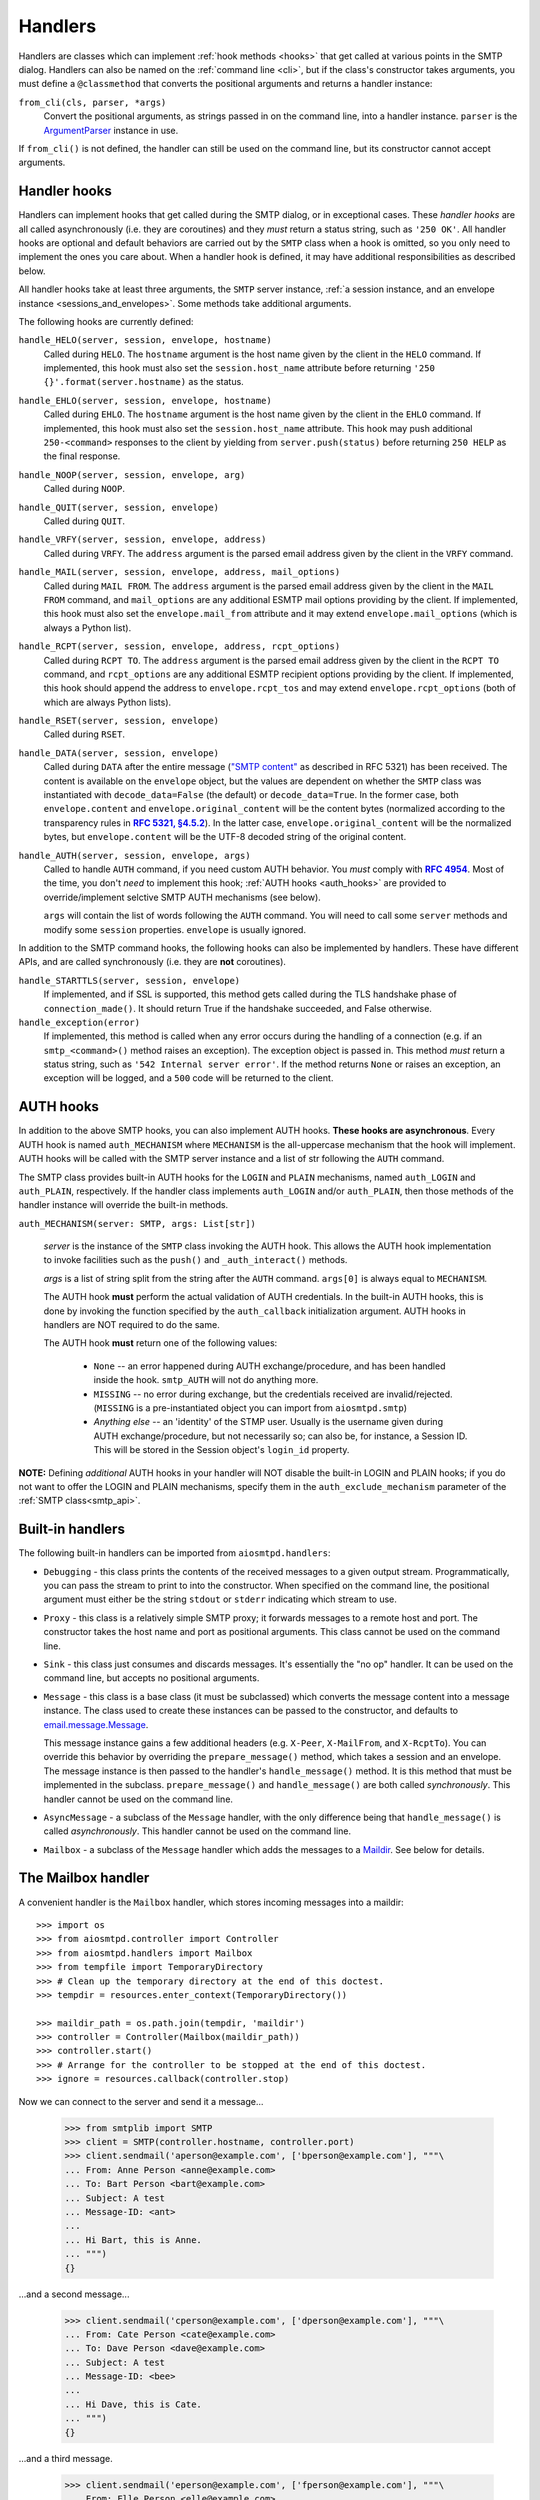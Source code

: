 .. _handlers:

==========
 Handlers
==========

Handlers are classes which can implement :ref:`hook methods <hooks>` that get
called at various points in the SMTP dialog.  Handlers can also be named on
the :ref:`command line <cli>`, but if the class's constructor takes arguments,
you must define a ``@classmethod`` that converts the positional arguments and
returns a handler instance:

``from_cli(cls, parser, *args)``
    Convert the positional arguments, as strings passed in on the command
    line, into a handler instance.  ``parser`` is the ArgumentParser_ instance
    in use.

If ``from_cli()`` is not defined, the handler can still be used on the command
line, but its constructor cannot accept arguments.


.. _hooks:

Handler hooks
=============

Handlers can implement hooks that get called during the SMTP dialog, or in
exceptional cases.  These *handler hooks* are all called asynchronously
(i.e. they are coroutines) and they *must* return a status string, such as
``'250 OK'``.  All handler hooks are optional and default behaviors are
carried out by the ``SMTP`` class when a hook is omitted, so you only need to
implement the ones you care about.  When a handler hook is defined, it may
have additional responsibilities as described below.

All handler hooks take at least three arguments, the ``SMTP`` server instance,
:ref:`a session instance, and an envelope instance <sessions_and_envelopes>`.
Some methods take additional arguments.

The following hooks are currently defined:

``handle_HELO(server, session, envelope, hostname)``
    Called during ``HELO``.  The ``hostname`` argument is the host name given
    by the client in the ``HELO`` command.  If implemented, this hook must
    also set the ``session.host_name`` attribute before returning
    ``'250 {}'.format(server.hostname)`` as the status.

``handle_EHLO(server, session, envelope, hostname)``
    Called during ``EHLO``.  The ``hostname`` argument is the host name given
    by the client in the ``EHLO`` command.  If implemented, this hook must
    also set the ``session.host_name`` attribute.  This hook may push
    additional ``250-<command>`` responses to the client by yielding from
    ``server.push(status)`` before returning ``250 HELP`` as the final
    response.

``handle_NOOP(server, session, envelope, arg)``
    Called during ``NOOP``.

``handle_QUIT(server, session, envelope)``
    Called during ``QUIT``.

``handle_VRFY(server, session, envelope, address)``
    Called during ``VRFY``.  The ``address`` argument is the parsed email
    address given by the client in the ``VRFY`` command.

``handle_MAIL(server, session, envelope, address, mail_options)``
    Called during ``MAIL FROM``.  The ``address`` argument is the parsed email
    address given by the client in the ``MAIL FROM`` command, and
    ``mail_options`` are any additional ESMTP mail options providing by the
    client.  If implemented, this hook must also set the
    ``envelope.mail_from`` attribute and it may extend
    ``envelope.mail_options`` (which is always a Python list).

``handle_RCPT(server, session, envelope, address, rcpt_options)``
    Called during ``RCPT TO``.  The ``address`` argument is the parsed email
    address given by the client in the ``RCPT TO`` command, and
    ``rcpt_options`` are any additional ESMTP recipient options providing by
    the client.  If implemented, this hook should append the address to
    ``envelope.rcpt_tos`` and may extend ``envelope.rcpt_options`` (both of
    which are always Python lists).

``handle_RSET(server, session, envelope)``
    Called during ``RSET``.

``handle_DATA(server, session, envelope)``
    Called during ``DATA`` after the entire message (`"SMTP content"
    <https://tools.ietf.org/html/rfc5321#section-2.3.9>`_ as described in
    RFC 5321) has been received.  The content is available on the ``envelope``
    object, but the values are dependent on whether the ``SMTP`` class was
    instantiated with ``decode_data=False`` (the default) or
    ``decode_data=True``.  In the former case, both ``envelope.content`` and
    ``envelope.original_content`` will be the content bytes (normalized
    according to the transparency rules in |RFC 5321, §4.5.2|_).  In the latter
    case, ``envelope.original_content`` will be the normalized bytes, but
    ``envelope.content`` will be the UTF-8 decoded string of the original
    content.

``handle_AUTH(server, session, envelope, args)``
    Called to handle ``AUTH`` command, if you need custom AUTH behavior.
    You *must* comply with |RFC 4954|_.
    Most of the time, you don't *need* to implement this hook;
    :ref:`AUTH hooks <auth_hooks>` are provided to override/implement selctive
    SMTP AUTH mechanisms (see below).

    ``args`` will contain the list of words following the ``AUTH`` command.
    You will need to call some ``server`` methods and modify some ``session``
    properties. ``envelope`` is usually ignored.

In addition to the SMTP command hooks, the following hooks can also be
implemented by handlers.  These have different APIs, and are called
synchronously (i.e. they are **not** coroutines).

``handle_STARTTLS(server, session, envelope)``
    If implemented, and if SSL is supported, this method gets called
    during the TLS handshake phase of ``connection_made()``.  It should return
    True if the handshake succeeded, and False otherwise.

``handle_exception(error)``
    If implemented, this method is called when any error occurs during the
    handling of a connection (e.g. if an ``smtp_<command>()`` method raises an
    exception).  The exception object is passed in.  This method *must* return
    a status string, such as ``'542 Internal server error'``.  If the method
    returns ``None`` or raises an exception, an exception will be logged, and a
    ``500`` code will be returned to the client.


.. _auth_hooks:

AUTH hooks
=============

In addition to the above SMTP hooks, you can also implement AUTH hooks.
**These hooks are asynchronous**.
Every AUTH hook is named ``auth_MECHANISM`` where ``MECHANISM`` is the all-uppercase
mechanism that the hook will implement. AUTH hooks will be called with the SMTP
server instance and a list of str following the ``AUTH`` command.

The SMTP class provides built-in AUTH hooks for the ``LOGIN`` and ``PLAIN``
mechanisms, named ``auth_LOGIN`` and ``auth_PLAIN``, respectively.
If the handler class implements ``auth_LOGIN`` and/or ``auth_PLAIN``, then
those methods of the handler instance will override the built-in methods.

``auth_MECHANISM(server: SMTP, args: List[str])``

  *server* is the instance of the ``SMTP`` class invoking the AUTH hook.
  This allows the AUTH hook implementation to invoke facilities such as the
  ``push()`` and ``_auth_interact()`` methods.

  *args* is a list of string split from the string after the ``AUTH`` command.
  ``args[0]`` is always equal to ``MECHANISM``.

  The AUTH hook **must** perform the actual validation of AUTH credentials.
  In the built-in AUTH hooks, this is done by invoking the function specified
  by the ``auth_callback`` initialization argument. AUTH hooks in handlers
  are NOT required to do the same.

  The AUTH hook **must** return one of the following values:

    * ``None`` -- an error happened during AUTH exchange/procedure, and has
      been handled inside the hook. ``smtp_AUTH`` will not do anything more.

    * ``MISSING`` -- no error during exchange, but the credentials received
      are invalid/rejected. (``MISSING`` is a pre-instantiated object you
      can import from ``aiosmtpd.smtp``)

    * *Anything else* -- an 'identity' of the STMP user. Usually is the username
      given during AUTH exchange/procedure, but not necessarily so; can also
      be, for instance, a Session ID. This will be stored in the Session
      object's ``login_id`` property.

**NOTE:** Defining *additional* AUTH hooks in your handler will NOT disable
the built-in LOGIN and PLAIN hooks; if you do not want to offer the LOGIN and
PLAIN mechanisms, specify them in the ``auth_exclude_mechanism`` parameter
of the :ref:`SMTP class<smtp_api>`.


Built-in handlers
=================

The following built-in handlers can be imported from ``aiosmtpd.handlers``:

* ``Debugging`` - this class prints the contents of the received messages to a
  given output stream.  Programmatically, you can pass the stream to print to
  into the constructor.  When specified on the command line, the positional
  argument must either be the string ``stdout`` or ``stderr`` indicating which
  stream to use.

* ``Proxy`` - this class is a relatively simple SMTP proxy; it forwards
  messages to a remote host and port.  The constructor takes the host name and
  port as positional arguments.  This class cannot be used on the command
  line.

* ``Sink`` - this class just consumes and discards messages.  It's essentially
  the "no op" handler.  It can be used on the command line, but accepts no
  positional arguments.

* ``Message`` - this class is a base class (it must be subclassed) which
  converts the message content into a message instance.  The class used to
  create these instances can be passed to the constructor, and defaults to
  `email.message.Message`_.

  This message instance gains a few additional headers (e.g. ``X-Peer``,
  ``X-MailFrom``, and ``X-RcptTo``).  You can override this behavior by
  overriding the ``prepare_message()`` method, which takes a session and an
  envelope.  The message instance is then passed to the handler's
  ``handle_message()`` method.  It is this method that must be implemented in
  the subclass.  ``prepare_message()`` and ``handle_message()`` are both
  called *synchronously*.  This handler cannot be used on the command line.

* ``AsyncMessage`` - a subclass of the ``Message`` handler, with the only
  difference being that ``handle_message()`` is called *asynchronously*.  This
  handler cannot be used on the command line.

* ``Mailbox`` - a subclass of the ``Message`` handler which adds the messages
  to a Maildir_.  See below for details.


The Mailbox handler
===================

A convenient handler is the ``Mailbox`` handler, which stores incoming
messages into a maildir::

    >>> import os
    >>> from aiosmtpd.controller import Controller
    >>> from aiosmtpd.handlers import Mailbox
    >>> from tempfile import TemporaryDirectory
    >>> # Clean up the temporary directory at the end of this doctest.
    >>> tempdir = resources.enter_context(TemporaryDirectory())

    >>> maildir_path = os.path.join(tempdir, 'maildir')
    >>> controller = Controller(Mailbox(maildir_path))
    >>> controller.start()
    >>> # Arrange for the controller to be stopped at the end of this doctest.
    >>> ignore = resources.callback(controller.stop)

Now we can connect to the server and send it a message...

    >>> from smtplib import SMTP
    >>> client = SMTP(controller.hostname, controller.port)
    >>> client.sendmail('aperson@example.com', ['bperson@example.com'], """\
    ... From: Anne Person <anne@example.com>
    ... To: Bart Person <bart@example.com>
    ... Subject: A test
    ... Message-ID: <ant>
    ...
    ... Hi Bart, this is Anne.
    ... """)
    {}

...and a second message...

    >>> client.sendmail('cperson@example.com', ['dperson@example.com'], """\
    ... From: Cate Person <cate@example.com>
    ... To: Dave Person <dave@example.com>
    ... Subject: A test
    ... Message-ID: <bee>
    ...
    ... Hi Dave, this is Cate.
    ... """)
    {}

...and a third message.

    >>> client.sendmail('eperson@example.com', ['fperson@example.com'], """\
    ... From: Elle Person <elle@example.com>
    ... To: Fred Person <fred@example.com>
    ... Subject: A test
    ... Message-ID: <cat>
    ...
    ... Hi Fred, this is Elle.
    ... """)
    {}

We open up the mailbox again, and all three messages are waiting for us.

    >>> from mailbox import Maildir
    >>> from operator import itemgetter
    >>> mailbox = Maildir(maildir_path)
    >>> messages = sorted(mailbox, key=itemgetter('message-id'))
    >>> for message in messages:
    ...     print(message['Message-ID'], message['From'], message['To'])
    <ant> Anne Person <anne@example.com> Bart Person <bart@example.com>
    <bee> Cate Person <cate@example.com> Dave Person <dave@example.com>
    <cat> Elle Person <elle@example.com> Fred Person <fred@example.com>



.. _ArgumentParser: https://docs.python.org/3/library/argparse.html#argumentparser-objects
.. _`email.message.Message`: https://docs.python.org/3/library/email.compat32-message.html#email.message.Message
.. _Maildir: https://docs.python.org/3/library/mailbox.html#maildir
.. _RFC 4954: https://tools.ietf.org/html/rfc4954
.. |RFC 4954| replace:: **RFC 4954**
.. _RFC 5321, §4.5.2: https://tools.ietf.org/html/rfc5321#section-4.5.2
.. |RFC 5321, §4.5.2| replace:: **RFC 5321, §4.5.2**
